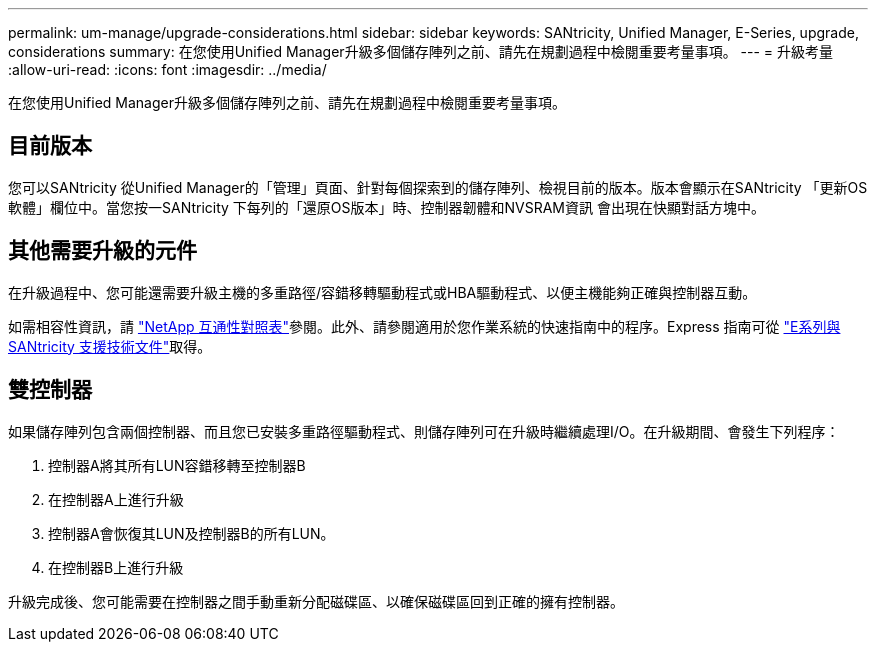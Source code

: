 ---
permalink: um-manage/upgrade-considerations.html 
sidebar: sidebar 
keywords: SANtricity, Unified Manager, E-Series, upgrade, considerations 
summary: 在您使用Unified Manager升級多個儲存陣列之前、請先在規劃過程中檢閱重要考量事項。 
---
= 升級考量
:allow-uri-read: 
:icons: font
:imagesdir: ../media/


[role="lead"]
在您使用Unified Manager升級多個儲存陣列之前、請先在規劃過程中檢閱重要考量事項。



== 目前版本

您可以SANtricity 從Unified Manager的「管理」頁面、針對每個探索到的儲存陣列、檢視目前的版本。版本會顯示在SANtricity 「更新OS軟體」欄位中。當您按一SANtricity 下每列的「還原OS版本」時、控制器韌體和NVSRAM資訊 會出現在快顯對話方塊中。



== 其他需要升級的元件

在升級過程中、您可能還需要升級主機的多重路徑/容錯移轉驅動程式或HBA驅動程式、以便主機能夠正確與控制器互動。

如需相容性資訊，請 https://imt.netapp.com/matrix/#welcome["NetApp 互通性對照表"^]參閱。此外、請參閱適用於您作業系統的快速指南中的程序。Express 指南可從 https://docs.netapp.com/us-en/e-series/index.html["E系列與SANtricity 支援技術文件"^]取得。



== 雙控制器

如果儲存陣列包含兩個控制器、而且您已安裝多重路徑驅動程式、則儲存陣列可在升級時繼續處理I/O。在升級期間、會發生下列程序：

. 控制器A將其所有LUN容錯移轉至控制器B
. 在控制器A上進行升級
. 控制器A會恢復其LUN及控制器B的所有LUN。
. 在控制器B上進行升級


升級完成後、您可能需要在控制器之間手動重新分配磁碟區、以確保磁碟區回到正確的擁有控制器。
